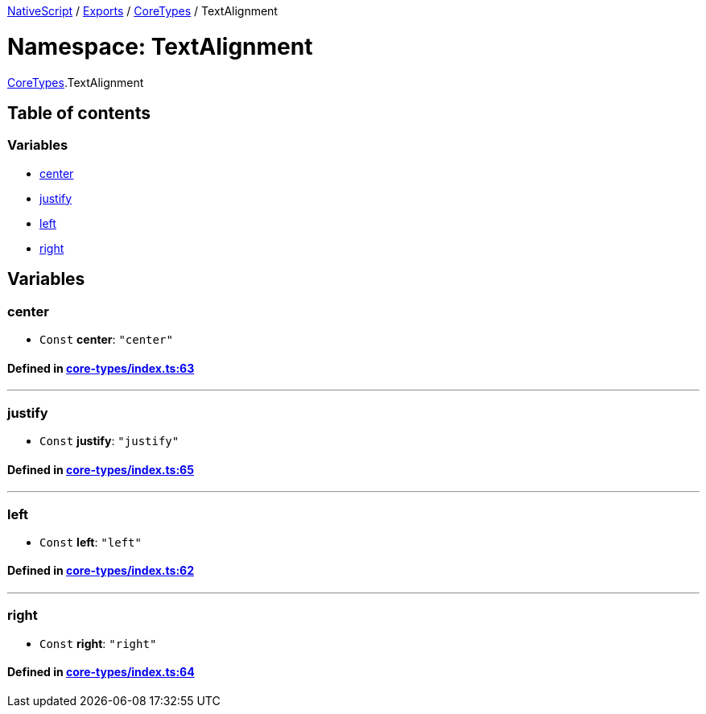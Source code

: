 

xref:../README.adoc[NativeScript] / xref:../modules.adoc[Exports] / xref:CoreTypes.adoc[CoreTypes] / TextAlignment

= Namespace: TextAlignment

xref:CoreTypes.adoc[CoreTypes].TextAlignment

== Table of contents

=== Variables

* link:CoreTypes.TextAlignment.adoc#center[center]
* link:CoreTypes.TextAlignment.adoc#justify[justify]
* link:CoreTypes.TextAlignment.adoc#left[left]
* link:CoreTypes.TextAlignment.adoc#right[right]

== Variables

[#center]
=== center

• `Const` *center*: `"center"`

==== Defined in https://github.com/NativeScript/NativeScript/blob/02d4834bd/packages/core/core-types/index.ts#L63[core-types/index.ts:63]

'''

[#justify]
=== justify

• `Const` *justify*: `"justify"`

==== Defined in https://github.com/NativeScript/NativeScript/blob/02d4834bd/packages/core/core-types/index.ts#L65[core-types/index.ts:65]

'''

[#left]
=== left

• `Const` *left*: `"left"`

==== Defined in https://github.com/NativeScript/NativeScript/blob/02d4834bd/packages/core/core-types/index.ts#L62[core-types/index.ts:62]

'''

[#right]
=== right

• `Const` *right*: `"right"`

==== Defined in https://github.com/NativeScript/NativeScript/blob/02d4834bd/packages/core/core-types/index.ts#L64[core-types/index.ts:64]
